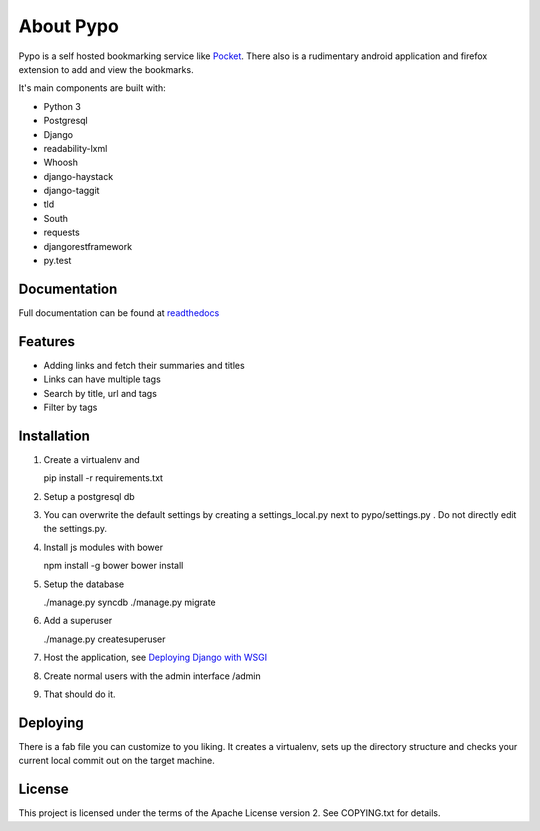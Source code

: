 About Pypo
==========

|Build Status| |Coverage Status|


Pypo is a self hosted bookmarking service like `Pocket`_.
There also is a rudimentary android application and firefox
extension to add and view the bookmarks.

It's main components are built with:

-  Python 3
-  Postgresql
-  Django
-  readability-lxml
-  Whoosh
-  django-haystack
-  django-taggit
-  tld
-  South
-  requests
-  djangorestframework
-  py.test

Documentation
-------------
Full documentation can be found at `readthedocs`_

Features
--------

-  Adding links and fetch their summaries and titles
-  Links can have multiple tags
-  Search by title, url and tags
-  Filter by tags

Installation
------------

1. Create a virtualenv and

   pip install -r requirements.txt

2. Setup a postgresql db
3. You can overwrite the default settings by creating a
   settings\_local.py next to pypo/settings.py . Do not directly edit
   the settings.py.
4. Install js modules with bower

   npm install -g bower
   bower install

5. Setup the database

   ./manage.py syncdb
   ./manage.py migrate

6. Add a superuser

   ./manage.py createsuperuser

7. Host the application, see `Deploying Django with WSGI`_
8. Create normal users with the admin interface /admin
9. That should do it.

Deploying
---------
There is a fab file you can customize to you liking. It creates a virtualenv,
sets up the directory structure and checks your current local commit out
on the target machine.

License
-------

This project is licensed under the terms of the Apache License version
2. See COPYING.txt for details.

.. _Pocket: http://www.getpocket.com
.. _Deploying Django with WSGI: https://docs.djangoproject.com/en/1.6/howto/deployment/wsgi/
.. _readthedocs: http://pypo.readthedocs.org/
.. |Build Status| image:: https://travis-ci.org/audax/pypo.png?branch=master
    :target: https://travis-ci.org/audax/pypo
.. |Coverage Status| image:: https://coveralls.io/repos/audax/pypo/badge.png?branch=master
    :target: https://coveralls.io/r/audax/pypo?branch=master
